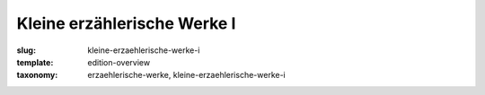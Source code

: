 Kleine erzählerische Werke I
============================

:slug: kleine-erzaehlerische-werke-i
:template: edition-overview
:taxonomy: erzaehlerische-werke, kleine-erzaehlerische-werke-i
